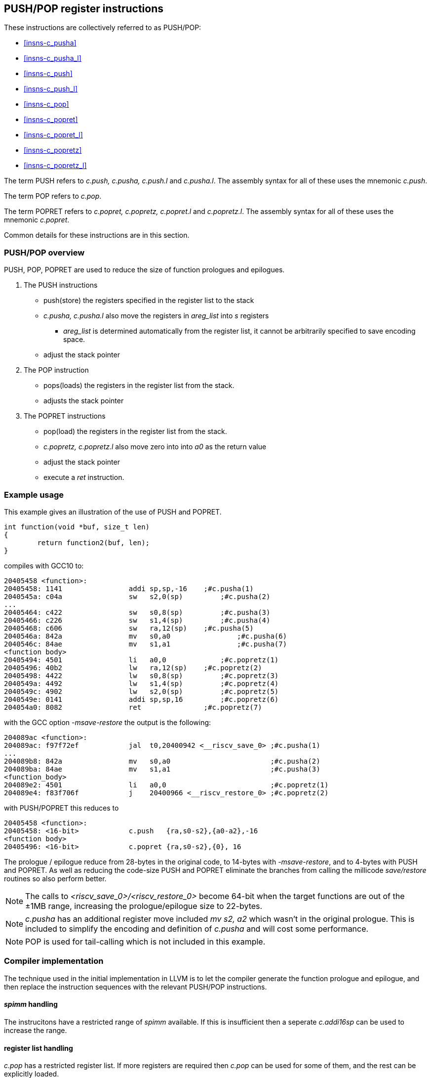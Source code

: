 <<<

[#insns-pushpop,reftext="PUSH/POP Register Instructions"]
== PUSH/POP register instructions

These instructions are collectively referred to as PUSH/POP: 

* <<#insns-c_pusha>> 
* <<#insns-c_pusha_l>> 
* <<#insns-c_push>> 
* <<#insns-c_push_l>> 
* <<#insns-c_pop>> 
* <<#insns-c_popret>> 
* <<#insns-c_popret_l>> 
* <<#insns-c_popretz>> 
* <<#insns-c_popretz_l>> 

The term PUSH refers to _c.push, c.pusha, c.push.l_ and _c.pusha.l_. The assembly syntax for all of these uses the mnemonic _c.push_.

The term POP refers to _c.pop_.

The term POPRET refers to _c.popret, c.popretz, c.popret.l_ and _c.popretz.l_. The assembly syntax for all of these uses the mnemonic _c.popret_.

Common details for these instructions are in this section.

<<<
=== PUSH/POP overview

PUSH, POP, POPRET are used to reduce the size of function prologues and epilogues.

. The PUSH instructions
** push(store)  the registers specified in the register list to the stack
** _c.pusha, c.pusha.l_ also move the registers in _areg_list_ into _s_ registers
*** _areg_list_ is determined automatically from the register list, it cannot be arbitrarily specified to save encoding space.
** adjust the stack pointer

. The POP instruction
** pops(loads) the registers in the register list from the stack.
** adjusts the stack pointer

. The POPRET instructions
** pop(load) the registers in the register list from the stack.
** _c.popretz, c.popretz.l_ also move zero into into _a0_ as the return value
** adjust the stack pointer 
** execute a _ret_ instruction.

<<<
=== Example usage

This example gives an illustration of the use of PUSH and POPRET.

[source,SAIL]
----
int function(void *buf, size_t len)
{
        return function2(buf, len);
}
----

compiles with GCC10 to:

[source,SAIL]
----
20405458 <function>:
20405458: 1141                addi sp,sp,-16	;#c.pusha(1)
2040545a: c04a                sw   s2,0(sp)	    ;#c.pusha(2)
...
20405464: c422                sw   s0,8(sp)	    ;#c.pusha(3)
20405466: c226                sw   s1,4(sp)	    ;#c.pusha(4)
20405468: c606                sw   ra,12(sp)	;#c.pusha(5)
2040546a: 842a                mv   s0,a0		;#c.pusha(6)
2040546c: 84ae                mv   s1,a1		;#c.pusha(7)
<function body>
20405494: 4501                li   a0,0		    ;#c.popretz(1)
20405496: 40b2                lw   ra,12(sp)	;#c.popretz(2)
20405498: 4422                lw   s0,8(sp)	    ;#c.popretz(3)
2040549a: 4492                lw   s1,4(sp)	    ;#c.popretz(4)
2040549c: 4902                lw   s2,0(sp)	    ;#c.popretz(5)
2040549e: 0141                addi sp,sp,16	    ;#c.popretz(6)
204054a0: 8082                ret               ;#c.popretz(7)
----

with the GCC option _-msave-restore_ the output is the following:

[source,SAIL]
----
204089ac <function>:
204089ac: f97f72ef            jal  t0,20400942 <__riscv_save_0> ;#c.pusha(1)
...
204089b8: 842a                mv   s0,a0                        ;#c.pusha(2)
204089ba: 84ae                mv   s1,a1                        ;#c.pusha(3)
<function_body>
204089e2: 4501                li   a0,0                         ;#c.popretz(1)
204089e4: f83f706f            j    20400966 <__riscv_restore_0> ;#c.popretz(2)
----

with PUSH/POPRET this reduces to

[source,SAIL]
----
20405458 <function>:
20405458: <16-bit>            c.push   {ra,s0-s2},{a0-a2},-16
<function body>           
20405496: <16-bit>            c.popret {ra,s0-s2},{0}, 16

----

The prologue / epilogue reduce from 28-bytes in the original code, to 14-bytes with _-msave-restore_, and to 4-bytes with PUSH and POPRET. 
As well as reducing the code-size PUSH and POPRET eliminate the branches from calling the millicode _save/restore_ routines so also perform better. 
  
[NOTE]

  The calls to _<riscv_save_0>/<riscv_restore_0>_ become 64-bit when the target functions are out of the ±1MB range, increasing the prologue/epilogue size to 22-bytes.

[NOTE]

  _c.pusha_ has an additional register move included _mv s2, a2_ which wasn't in the original prologue. This is included to simplify the encoding and definition of _c.pusha_ and will cost some performance.

[NOTE]

  POP is used for tail-calling which is not included in this example.

[#pushpop-areg-list]

=== Compiler implementation

The technique used in the initial implementation in LLVM is to let the compiler generate the function prologue and epilogue, 
and then replace the instruction sequences with the relevant PUSH/POP instructions.

==== _spimm_ handling

The instrucitons have a restricted range of _spimm_ available. If this is insufficient then a seperate _c.addi16sp_ can be used to increase the range.

==== register list handling

_c.pop_ has a restricted register list. If more registers are required then _c.pop_ can be used for some of them, and the rest can be explicitly loaded.

The other instructions do not directly support _{ra, s0-s10}_ to reduce the amount of encoding space required. If this register list is required then _s11_ 
should also be included. This costs a small amount of memory and performance, but saves code-size.

==== _areg_list_ handling

_c.pusha, c.pusha.l_ include _areg_list_. This may not match what was generated in the compiler.

=== Example: _c.pusha_ fits perfectly

In this real world example generated by GCC10, _c.pusha_ fits perfectly.

[source,SAIL]
----
00e010b8 <function>:
  e010b8:       1141                    addi    sp,sp,-16 ; #c.pusha
  e010ba:       c422                    sw      s0,8(sp)  ; #c.pusha
  e010bc:       c226                    sw      s1,4(sp)  ; #c.pusha
  e010be:       c04a                    sw      s2,0(sp)  ; #c.pusha
  e010c0:       c606                    sw      ra,12(sp) ; #c.pusha
  e010c2:       842a                    mv      s0,a0     ; #c.pusha
  e010c4:       84ae                    mv      s1,a1     ; #c.pusha
  e010c6:       4908                    lw      a0,16(a0)
  e010c8:       4d8c                    lw      a1,24(a1)
  e010ca:       8932                    mv      s2,a2     ; #c.pusha
  e010cc:       726040ef                jal     ra,e057f2 <function2>
----

this is replaced by

[source,SAIL]
----
00e010b8 <function1>:
  e010b8:       xxxx                    c.push {ra,s0-s2}, {a0-a2}, -16
  e010c6:       4908                    lw      a0,16(a0)
  e010c8:       4d8c                    lw      a1,24(a1)
  e010cc:       726040ef                jal     ra,e057f2 <function2>
----

=== Example: _areg_list_ doesn't fit

In this other real world example _areg_list_ doesn't fit:

[source,SAIL]
----
00e01126 <function3>:
  e01126:       1101                    addi    sp,sp,-32 ; #c.push.l
  e01128:       ce06                    sw      ra,28(sp) ; #c.push.l
  e0112a:       cc22                    sw      s0,24(sp) ; #c.push.l
  e0112c:       ca26                    sw      s1,20(sp) ; #c.push.l
  e0112e:       c84a                    sw      s2,16(sp) ; #c.push.l
  e01130:       c64e                    sw      s3,12(sp) ; #c.push.l
  e01132:       c452                    sw      s4,8(sp)  ; #c.push.l
  e01134:       c256                    sw      s5,4(sp)  ; #c.push.l
  e01136:       c05a                    sw      s6,0(sp)  ; #c.push.l
  e01138:       0e050363                beqz    a0,e0121e <function3+0xf8>
  e0113c:       8a2a                    mv      s4,a0
  e0113e:       852e                    mv      a0,a1
  e01140:       89ae                    mv      s3,a1
----

In this case, the move instructions are not part of the same basic block so _c.push.l_ is selected:

[source,SAIL]
----
00e01126 <function4>:
  e01126:       xxxx                    c.push {ra,s0-s6}, -32 
  e01138:       0e050363                beqz    a0,e0121e <function4+0xf8>
  e0113c:       8a2a                    mv      s4,a0
  e0113e:       852e                    mv      a0,a1
  e01140:       89ae                    mv      s3,a1
----

=== Example: _areg_list_ needs register allocation changes

The next case is where none of the register moves match the _areg_list_ moves because the register allocator in the compiler did not allocate suitable registers:

[source,SAIL]
----
00e01842 <function5>:

  e01e7e:       1101                    addi    sp,sp,-32
  e01e80:       cc22                    sw      s0,24(sp)
  e01e82:       c84a                    sw      s2,16(sp)
  e01e84:       c64e                    sw      s3,12(sp)
  e01e86:       c452                    sw      s4,8(sp)
  e01e88:       c256                    sw      s5,4(sp)
  e01e8a:       ce06                    sw      ra,28(sp)
  e01e8c:       ca26                    sw      s1,20(sp)
  e01e8e:       892a                    mv      s2,a0
  e01e90:       89ae                    mv      s3,a1
  e01e92:       8a32                    mv      s4,a2
  e01e94:       8ab6                    mv      s5,a3
  e01e96:       3f41                    jal     e01e26 <function6>
----

With _c.pusha.l_ this becomes:

[source,SAIL]
----
e01e7e <function5>:
  # c.push includes moving {a0-a3} into {s0-s3}
  e01e7e:       1101                    c.push {ra,s0-s5}, {a0-a3}, -32
  e01e8e:       892a                    mv      s2,a0;# <-- switch dest to s0
  e01e90:       89ae                    mv      s3,a1;# <-- switch dest to s1
  e01e92:       8a32                    mv      s4,a2;# <-- switch dest to s2
  e01e94:       8ab6                    mv      s5,a3;# <-- switch dest to s3
  e01e96:       3f41                    jal     e01e26 <function6>
----

In this case all four moves can be deleted if the register allocation can be altered.
if the register allocation _cannot_ be altered, then _c.push.l_ should be used instead.

=== Example: _areg_list_ partially fits

In this final case, one register move can be deleted and one must be retained unless the register allocation can be changed.

[source,SAIL]
----
00e02368 <function7>:
  e02368:       1141                    addi    sp,sp,-16
  e0236a:       c226                    sw      s1,4(sp)
  e0236c:       03450493                addi    s1,a0,52
  e02370:       c422                    sw      s0,8(sp)
  e02372:       842a                    mv      s0,a0;# <-- delete this one
  e02374:       8526                    mv      a0,s1;# <-- doesn't fit areg_list
  e02376:       c04a                    sw      s2,0(sp)
  e02378:       c606                    sw      ra,12(sp)
  e0237a:       892e                    mv      s2,a1;# <-- switch dest to s1
  e0237c:       df3fd0ef                jal     ra,e0016e <function8>
----

[source,SAIL]
----
00e02368 <function7>:
  e02368:       xxxx                    c.push {ra,s0-s2}, {a0-a2}, -16
  e0236c:       03450493                addi    s1,a0,52
  e02374:       8526                    mv      a0,s1;# <-- doesn't fit areg_list
  e0237a:       892e                    mv      s2,a1;# <-- switch dest to s1
  e0237c:       df3fd0ef                jal     ra,e0016e <function8>
----

In this case one move is deleted, but one remains because unless the target register can be reallocated.

For the smallest code-size the compiler should reallocate the target registers so that the moves in _areg_list_ are not wasted.

[#pushpop-fault-handling]
=== PUSH/POP Fault handling

The sequence required to execute the PUSH/POP instruction may be interrupted, or may not be able to start execution for several reasons.

* virtual memory page fault or PMP fault
** these can be detected before execution, or during execution if the memory addresses cross a page/PMP boundary
** MTVAL is set to any address which causes the fault
* watchpoint trigger
** these can be detected before execution, or during execution depending on the trigger type (load data triggers require the sequence to have started executing, for example)
** MTVAL is set to any address which causes the fault
* external debug halt
** the halt can treat the whole sequence atomically, or interrupt mid sequence (implementation defined)
* debug halt caused by a trigger
** same comment as watchpoint trigger above
* load access fault
** these are detected while the sequence is executing
** MTVAL is set to the fault address.
* store access fault (precise or imprecise)
** these may be detected while the sequence is executing, or afterwards if imprecise
** MTVAL is set to the fault address.
* interrupts
** these may arrive at any time. An implementation can choose whether to interrupt the sequence or not.

[NOTE]

  MTVAL may be hardwired to zero in an implementation. The section above assumes it is implemented.

In all case MEPC contain the PC of the PUSH/POP instruction, and MCAUSE is set as expected for the type of fault.

For debug halts DPC is set to the PC of the PUSH/POP instruction.

Because some faults can only be detected during the sequence the core implementation is able to recover from the fault and re-execute the sequence. 
This may involve executing some or all of the loads and stores from the sequence multiple times before the sequence completes (as multiple faults or multiple interrupts are possible).

Therefore correct execution requires that _sp_ refers to idempotent memory (also see <<pushpop_non-idem-mem>>).

[#pushpop-software-view]
=== Software view of execution

==== Software view of the PUSH sequence

From a software perspective the PUSH sequence appears as:

* A sequence of stores writing a contiguous block of memory. Any of the bytes may be written multiple times.
* An optional series of register moves
* A stack pointer adjustment

Because the memory is idempotent and the stores are non-overlapping, they may be reordered, grouped into larger accesses, split into smaller access or any combination of these.

If an implementation allows interrupts during the sequence, and the interrupt handler uses _sp_ to allocate stack memory, then any stores which were executed before the interrupt may be overwritten by the handler. 
This is safe because the memory is idempotent and the stores will be re-executed execution resumes.

The stack pointer adjustment must only be committed once it is certain that all of the stores will complete within triggerring any precise faults 
(stores may return imprecise bus errors which are received after the instruction has completed execution).

<<<

For example:

[source,sail]
--
c.push  {ra, s0-s5}, {a0-a3}, -64
--

Appears to software as:

[source,sail]
--
# any bytes from sp-1 to sp-28 may be written multiple times before the instruction completes
sw  s5, -4(sp);   
sw  s4, -8(sp);   
sw  s3,-12(sp);   
sw  s2,-16(sp);  
sw  s1,-20(sp);   
sw  s0,-24(sp);   
sw  ra,-28(sp);   

# these must only execute once, and will only execute after all stores complete sucessfully
mv   s0, a0
mv   s1, a1
mv   s2, a2
mv   s3, a3
addi sp, sp, -64; 
--

==== Software view of the POP/POPRET sequence

From a software perspective the POP/POPRET sequence appears as:

* A sequence of loads, any of which may be executed multiple times
* A stack pointer adjustment
* An optional LI zero into a0
* An optional RET

If an implementation allows interrupts during the sequence, then any loads which were executed before the interrupt may update architectural state. 
The loads will be re-executed once the handler completes, so the values will be overwritten. 
Therefore it is permitted for an implementation to update some of the destination registers before taking the interrupt or other fault.

The optional load immediate and stack pointer adjustment must only be committed once it is certain that all of the loads will complete successfully.

For POPRET once the stack pointer adjustment has been committed the RET must execute.

<<<
For example:

[source,sail]
--
popret   {ra, s0-s3}, {0}, 32 ; 
--

Appears to software as:

[source,sail]
--
# any or all of these load instructions may execute multiple times
lw   s3, 28(sp);
lw   s2, 24(sp);
lw   s1, 20(sp);
lw   s0, 16(sp);
lw   ra, 12(sp);

# must only execute once, will only execute after all loads complete successfully
# all instructions must execute atomically
li a0, 0
addi sp, sp, 32;
ret;
--

[[pushpop_non-idem-mem]]
=== Non-idempotent memory handling

An implementation may have a requirement to issue a PUSH/POP instruction to non-idempotent memory. 

==== Error detection

If the core implementation does not have a requirement to support PUSH/POP to non-idempotent memories, 
and the core can use a PMA to detect that the memory is non-idempotent, then take a load(POP/POPRET) or store (PUSH) access fault exception.

==== Non-idempotent support

It is possible to support non-idempotent memory. One reason is to re-use PUSH/POP as a restricted form of a load/store multiple instruction to a peripheral,
as there is no generic load/store multiple instruction in the RISC-V ISA. 

If accessing non-idempotent memory then it is _recommended_ to:

. Not allow interrupts during execution
. Not allow external debug halt during execution
. Detect any virtual memory page faults or PMP faults for the whole instruction before starting execution (instead of during the sequence)
. Not split / merge / reorder the generated memory accesses

It is possible that one of the following will still occur during execution:

. Watchpoint trigger
. Load/store access fault

In these cases the core will jump to the debug or exception handler. If execution is required to continue afterwards (so the event is not fatal to the code execution), then the handler is required to do so in software. 

By following these rules memory accesses will only ever be issued once, and in the order listed in the SAIL.

It is possible for implementations to follow these restricted rules and to safely access both types of memory. 
It is also possible for an implementation to use PMAs to detect the memory type and apply different rules, such as only allowing interrupts if accessing cacheable memory, for example.


Included in::
[%header,cols="4,2,2"]
|===
|Extension
|Minimum version
|Lifecycle state

|Zces (<<Zces>>)
|0.52
|Stable
|===
